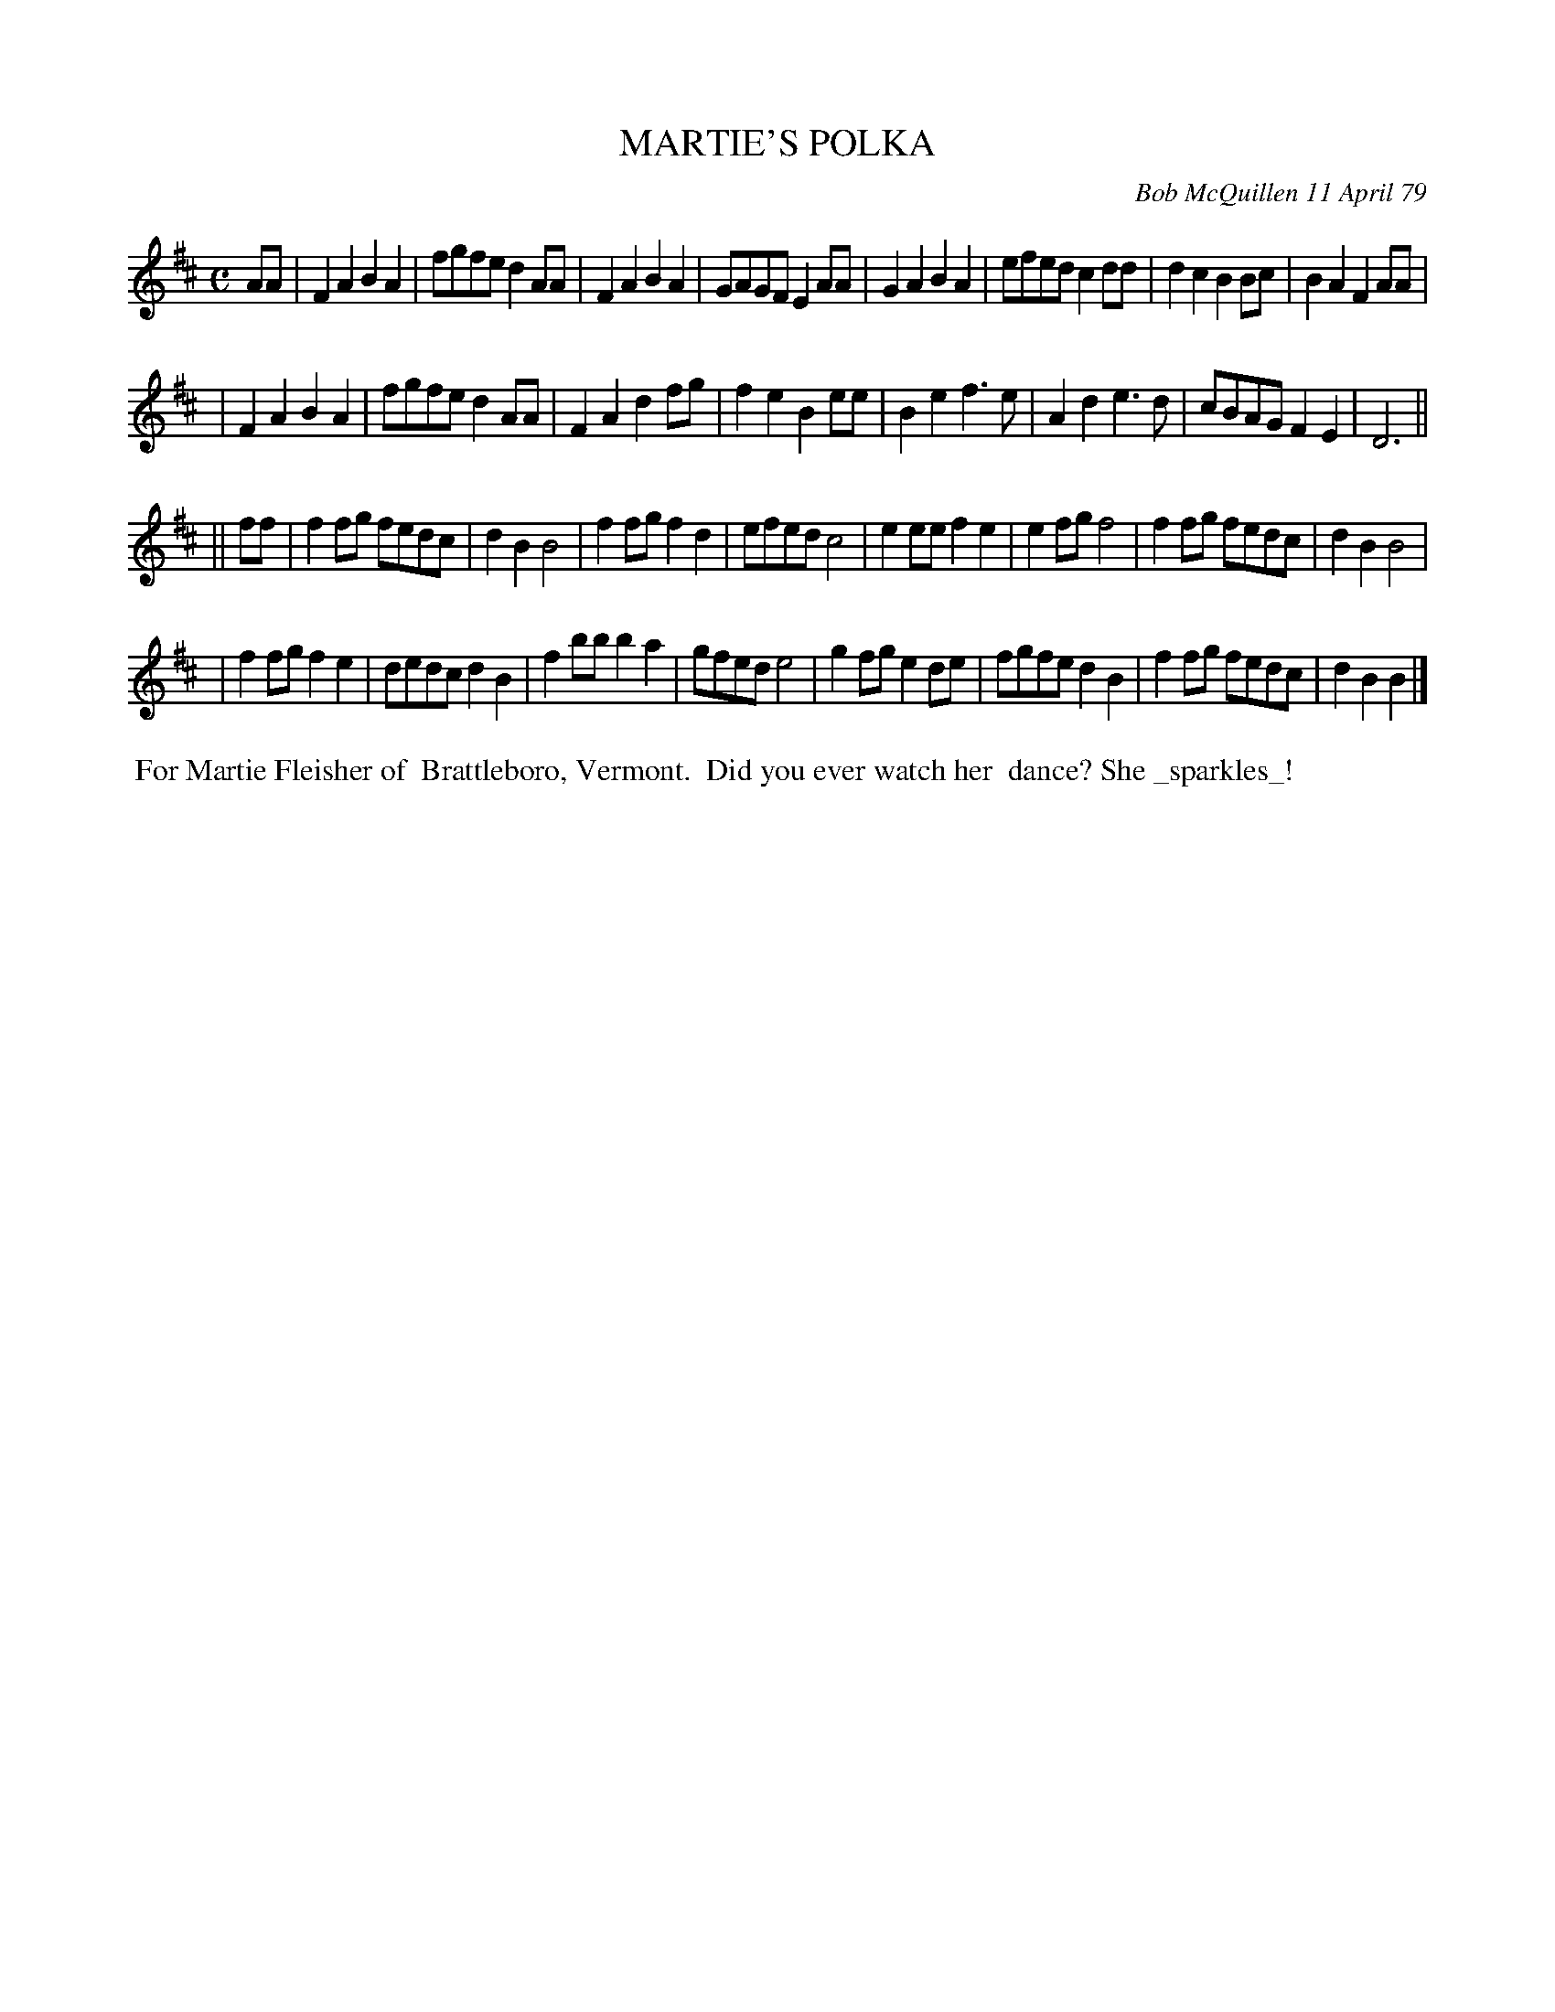 X: 04055
T: MARTIE'S POLKA
C: Bob McQuillen 11 April 79
B: Bob's Note Book 04 #55
R: polka
Z: 2020 John Chambers <jc:trillian.mit.edu>
M: C
L: 1/8
K: D	% and Bb
AA \
| F2A2 B2A2 | fgfe d2AA | F2A2 B2A2 | GAGF E2AA | G2A2 B2A2 | efed c2dd | d2c2 B2Bc | B2A2 F2AA |
| F2A2 B2A2 | fgfe d2AA | F2A2 d2fg | f2e2 B2ee | B2e2 f3e | A2d2 e3d | cBAG F2E2 | D6 ||
|| ff \
| f2fg fedc | d2B2 B4 | f2fg f2d2 | efed c4 | e2ee f2e2 | e2fg f4 | f2fg fedc | d2B2 B4 |
| f2fg f2e2 | dedc d2B2 | f2bb b2a2 | gfed e4 | g2fg e2de | fgfe d2B2 | f2fg fedc | d2B2 B2 |]
%%begintext align
%% For Martie Fleisher of
%% Brattleboro, Vermont.
%% Did you ever watch her
%% dance? She _sparkles_!
%%endtext
